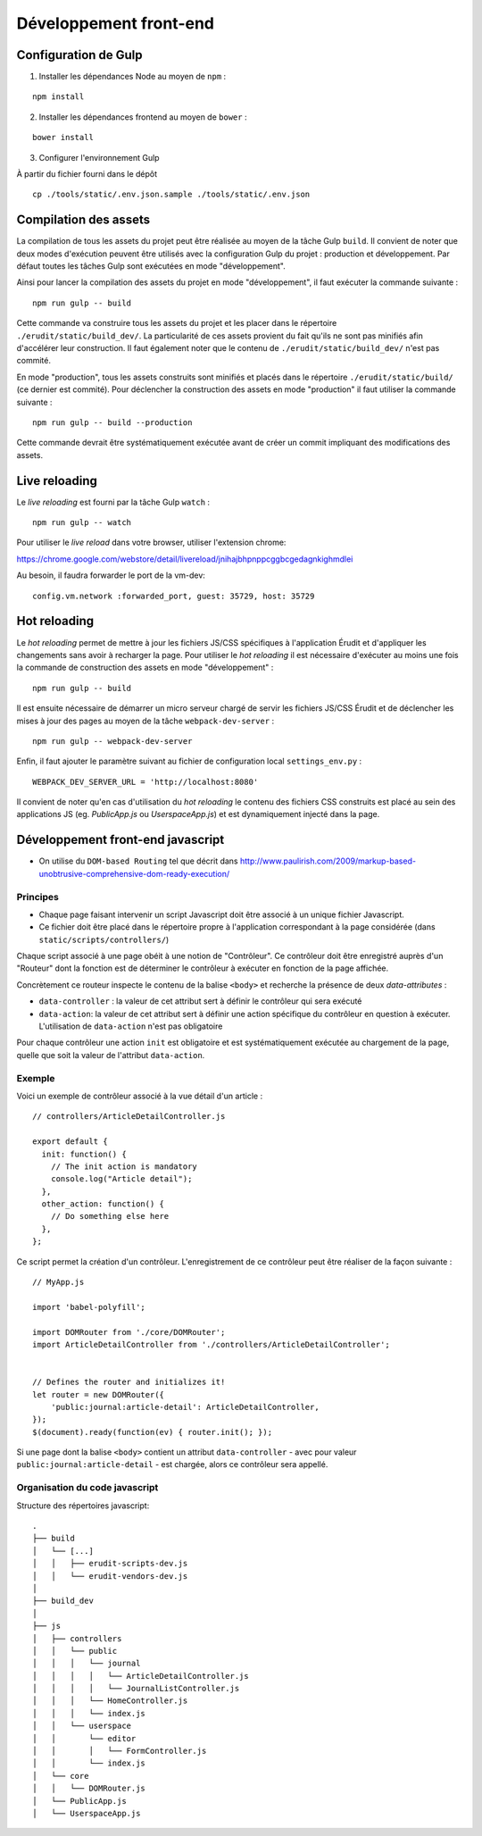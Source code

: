 Développement front-end
=======================


Configuration de Gulp
---------------------

1. Installer les dépendances Node au moyen de ``npm`` :

::

    npm install

2. Installer les dépendances frontend au moyen de ``bower`` :

::

    bower install

3. Configurer l'environnement Gulp

À partir du fichier fourni dans le dépôt

::

    cp ./tools/static/.env.json.sample ./tools/static/.env.json


Compilation des assets
----------------------

La compilation de tous les assets du projet peut être réalisée au moyen de la tâche Gulp ``build``. Il convient de noter que deux modes d'exécution peuvent être utilisés avec la configuration Gulp du projet : production et développement. Par défaut toutes les tâches Gulp sont exécutées en mode "développement".

Ainsi pour lancer la compilation des assets du projet en mode "développement", il faut exécuter la commande suivante :

::

    npm run gulp -- build

Cette commande va construire tous les assets du projet et les placer dans le répertoire ``./erudit/static/build_dev/``. La particularité de ces assets provient du fait qu'ils ne sont pas minifiés afin d'accélérer leur construction. Il faut également noter que le contenu de ``./erudit/static/build_dev/`` n'est pas commité.

En mode "production", tous les assets construits sont minifiés et placés dans le répertoire ``./erudit/static/build/`` (ce dernier est commité). Pour déclencher la construction des assets en mode "production" il faut utiliser la commande suivante :

::

    npm run gulp -- build --production

Cette commande devrait être systématiquement exécutée avant de créer un commit impliquant des modifications des assets.


Live reloading
--------------

Le *live reloading* est fourni par la tâche Gulp ``watch`` :

::

    npm run gulp -- watch

Pour utiliser le *live reload* dans votre browser, utiliser l'extension chrome:

https://chrome.google.com/webstore/detail/livereload/jnihajbhpnppcggbcgedagnkighmdlei

Au besoin, il faudra forwarder le port de la vm-dev:

::

    config.vm.network :forwarded_port, guest: 35729, host: 35729


Hot reloading
-------------

Le *hot reloading* permet de mettre à jour les fichiers JS/CSS spécifiques à l'application Érudit et d'appliquer les changements sans avoir à recharger la page. Pour utiliser le *hot reloading* il est nécessaire d'exécuter au moins une fois la commande de construction des assets en mode "développement" :

::

    npm run gulp -- build

Il est ensuite nécessaire de démarrer un micro serveur chargé de servir les fichiers JS/CSS Érudit et de déclencher les mises à jour des pages au moyen de la tâche ``webpack-dev-server`` :

::

    npm run gulp -- webpack-dev-server

Enfin, il faut ajouter le paramètre suivant au fichier de configuration local ``settings_env.py`` :

::

    WEBPACK_DEV_SERVER_URL = 'http://localhost:8080'

Il convient de noter qu'en cas d'utilisation du *hot reloading* le contenu des fichiers CSS construits est placé au sein des applications JS (eg. *PublicApp.js* ou *UserspaceApp.js*) et est dynamiquement injecté dans la page.

Développement front-end javascript
----------------------------------

* On utilise du ``DOM-based Routing`` tel que décrit dans http://www.paulirish.com/2009/markup-based-unobtrusive-comprehensive-dom-ready-execution/

Principes
^^^^^^^^^

* Chaque page faisant intervenir un script Javascript doit être associé à un unique fichier Javascript.
* Ce fichier doit être placé dans le répertoire propre à l'application correspondant à la page considérée (dans ``static/scripts/controllers/``)

Chaque script associé à une page obéit à une notion de "Contrôleur". Ce contrôleur doit être enregistré auprès
d'un "Routeur" dont la fonction est de déterminer le contrôleur à exécuter en fonction de la page affichée.

Concrètement ce routeur inspecte le contenu de la balise ``<body>`` et recherche la présence de deux *data-attributes* :

* ``data-controller`` : la valeur de cet attribut sert à définir le contrôleur qui sera exécuté
* ``data-action``: la valeur de cet attribut sert à définir une action spécifique du contrôleur en question à exécuter. L'utilisation de ``data-action`` n'est pas obligatoire

Pour chaque contrôleur une action ``init`` est obligatoire et est systématiquement exécutée au chargement de la page, quelle que soit la valeur de l'attribut ``data-action``.

Exemple
^^^^^^^

Voici un exemple de contrôleur associé à la vue détail d'un article :

::

    // controllers/ArticleDetailController.js

    export default {
      init: function() {
        // The init action is mandatory
        console.log("Article detail");
      },
      other_action: function() {
        // Do something else here
      },
    };

Ce script permet la création d'un contrôleur. L'enregistrement de ce contrôleur peut être réaliser de la façon suivante :

::

    // MyApp.js

    import 'babel-polyfill';

    import DOMRouter from './core/DOMRouter';
    import ArticleDetailController from './controllers/ArticleDetailController';


    // Defines the router and initializes it!
    let router = new DOMRouter({
        'public:journal:article-detail': ArticleDetailController,
    });
    $(document).ready(function(ev) { router.init(); });

Si une page dont la balise ``<body>`` contient un attribut ``data-controller`` - avec pour valeur ``public:journal:article-detail`` - est chargée, alors ce contrôleur sera appellé.

Organisation du code javascript
^^^^^^^^^^^^^^^^^^^^^^^^^^^^^^^

Structure des répertoires javascript::

    .
    ├── build
    │   └── [...]
    │   │   ├── erudit-scripts-dev.js
    │   │   └── erudit-vendors-dev.js
    │
    ├── build_dev
    │
    ├── js
    │   ├── controllers
    │   │   └── public
    │   │   │   └── journal
    │   │   │   │   └── ArticleDetailController.js
    │   │   │   │   └── JournalListController.js
    │   │   │   └── HomeController.js
    │   │   │   └── index.js
    │   │   └── userspace
    │   │       └── editor
    │   │       │   └── FormController.js
    │   │       └── index.js
    │   └── core
    │   │   └── DOMRouter.js
    │   └── PublicApp.js
    │   └── UserspaceApp.js
